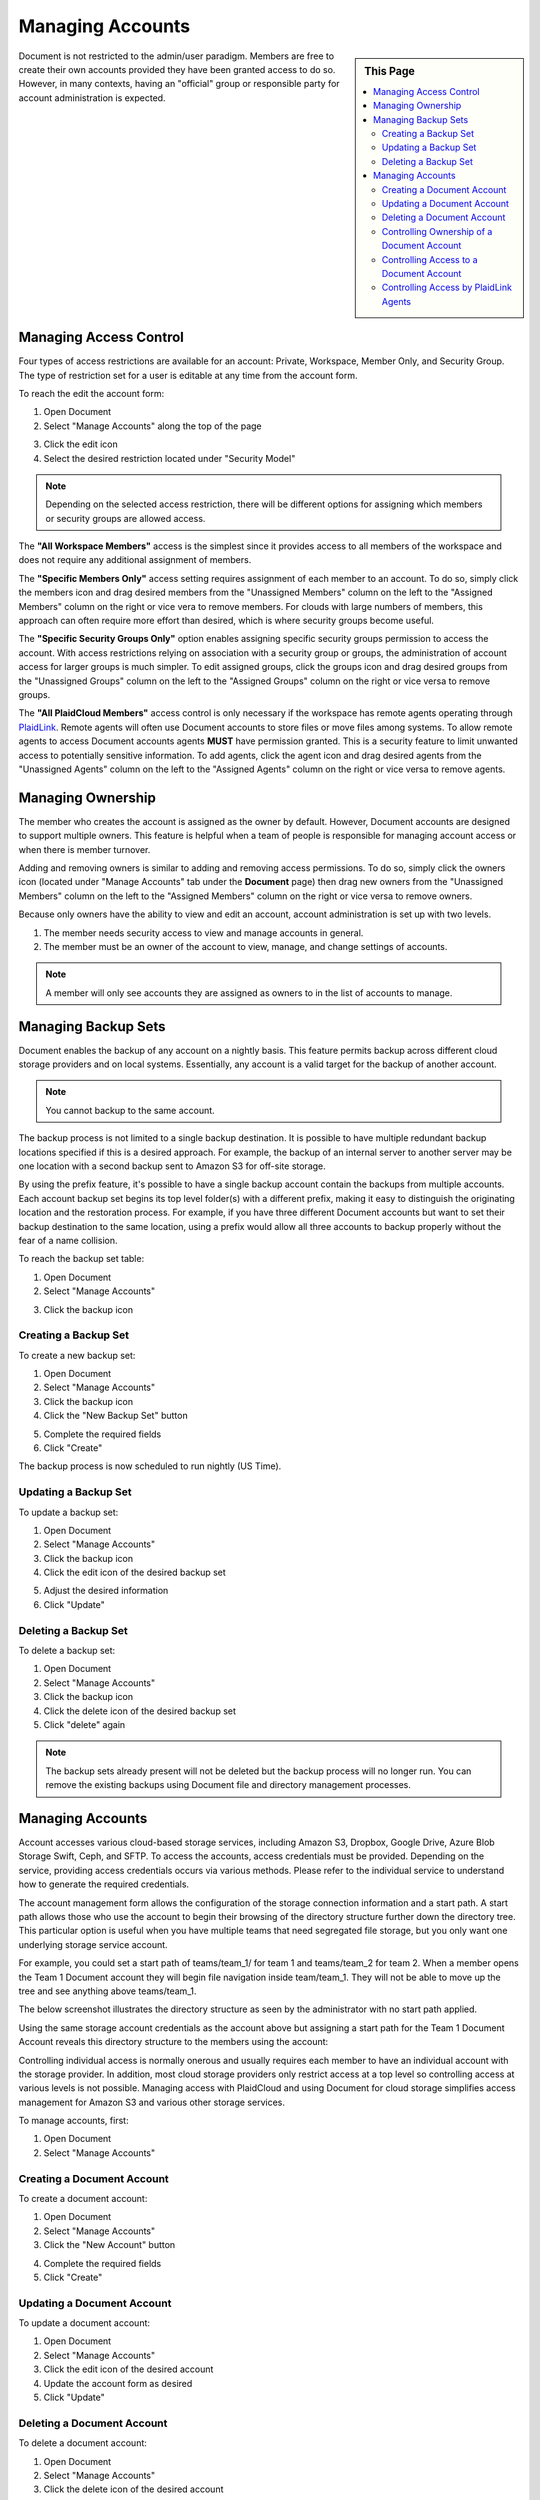 .. sectionauthor:: Genova Morel <genova.morel@tartansolutions.com>
.. sectionauthor:: Paul Morel <paul.morel@tartansolutions.com>


Managing Accounts
=================

.. sidebar:: This Page

   .. contents::
      :local:

Document is not restricted to the admin/user paradigm. Members are free to 
create their own accounts provided they have been granted access to do so. 
However, in many contexts, having an "official" group or responsible party 
for account administration is expected.

Managing Access Control
-----------------------

Four types of access restrictions are available for an account: Private, Workspace,
Member Only, and Security Group. The type of restriction set for a user is editable at any time from the account form.

To reach the edit the account form:

1) Open Document
2) Select "Manage Accounts" along the top of the page

|Manage Accounts Tab|

3) Click the edit icon   |Edit Restrictions Icon|

4) Select the desired restriction located under "Security Model"

|Access Restriction Select|

.. note:: Depending on the selected access restriction, there will be different options for assigning which members or security groups are allowed access.

The **"All Workspace Members"** access is the simplest since it provides access to all
members of the workspace and does not require any additional assignment of members.

The **"Specific Members Only"** access setting requires assignment of each member to
an account. To do so, simply click the members icon and drag desired members from the "Unassigned Members" column on
the left to the "Assigned Members" column on the right or vice vera to remove members. For clouds with large numbers
of members, this approach can often require more effort than desired, which is where security groups become useful.

|Member Icon Select|

|Member Assignment|

The **"Specific Security Groups Only"** option enables assigning specific security groups permission to access the
account. With access restrictions relying on association with a security group or groups, the administration of
account access for larger groups is much simpler. To edit assigned groups, click the groups icon and drag desired groups
from the "Unassigned Groups" column on the left to the "Assigned Groups" column on the right or vice versa to remove groups.

|Group Icon Select|

|Group Assignment|

The **"All PlaidCloud Members"** access control is only necessary if the workspace has remote agents operating through
`PlaidLink </about/plaidlink>`__. Remote agents will often use
Document accounts to store files or move files among systems. To allow 
remote agents to access Document accounts agents **MUST** have permission granted. This is a security feature to limit
unwanted access to potentially sensitive information. To add agents, click the agent icon and drag desired agents from
the "Unassigned Agents" column on the left to the "Assigned Agents" column on the right or vice versa to remove agents.

|Agent Icon Select|

|Agent Assignment| 

Managing Ownership
------------------

The member who creates the account is assigned as the owner by default.
However, Document accounts are designed to support multiple owners. This feature is helpful when a team of people is responsible for managing account access or when there is member turnover.

Adding and removing owners is similar to adding and removing access
permissions. To do so, simply click the owners icon (located under "Manage Accounts" tab under the **Document** page)
then drag new owners from the "Unassigned Members" column on the left to the "Assigned Members" column on the right or vice versa to remove owners.

|Owner Icon Select 1|

|Owner Assignment|

Because only owners have the ability to view and edit an account,
account administration is set up with two levels.

1) The member needs security access to view and manage accounts in general.
2) The member must be an owner of the account to view, manage, and change settings of accounts.

.. note:: A member will only see accounts they are assigned as owners to in the list of accounts to manage.

Managing Backup Sets
--------------------

Document enables the backup of any account on a nightly basis. This
feature permits backup across different cloud storage providers and
on local systems. Essentially, any account is a valid target for the
backup of another account. 

.. note:: You cannot backup to the same account.

The backup process is not limited to a single backup destination. It is
possible to have multiple redundant backup locations specified if this
is a desired approach. For example, the backup of an internal server to
another server may be one location with a second backup sent to Amazon 
S3 for off-site storage.

By using the prefix feature, it's possible to have a single backup
account contain the backups from multiple accounts. Each account backup
set begins its top level folder(s) with a different prefix, making it easy
to distinguish the originating location and the restoration process.  For example, if you have three different
Document accounts but want to set their backup destination to the same location, using a prefix would allow
all three accounts to backup properly without the fear of a name collision.

To reach the backup set table:

1) Open Document 
2) Select "Manage Accounts"

|Manage Accounts Tab|

3) Click the backup icon 

|Backup Icon Select|

Creating a Backup Set
~~~~~~~~~~~~~~~~~~~~~~~

To create a new backup set:

1) Open Document 
2) Select "Manage Accounts"
3) Click the backup icon  
4) Click the "New Backup Set" button 

|New Backup Set Select|

5) Complete the required fields
6) Click "Create"

|New Backup Set Form Create|

The backup process is now scheduled to run nightly (US Time).

Updating a Backup Set
~~~~~~~~~~~~~~~~~~~~~~~

To update a backup set:

1) Open Document 
2) Select "Manage Accounts"
3) Click the backup icon  
4) Click the edit icon of the desired backup set

|Edit Icon Select|

5) Adjust the desired information
6) Click "Update"

|Edit Backup Set Form Update|

Deleting a Backup Set
~~~~~~~~~~~~~~~~~~~~~~~

To delete a backup set:

1) Open Document 
2) Select "Manage Accounts"
3) Click the backup icon  
4) Click the delete icon of the desired backup set  |Delete Icon Select|
5) Click "delete" again

.. note:: The backup sets already present will not be deleted but the backup process will no longer run.  You can remove the existing backups using Document file and directory management processes.


Managing Accounts
-----------------

Account accesses various cloud-based storage services, including Amazon S3, Dropbox, Google Drive, Azure Blob Storage
Swift, Ceph, and SFTP. To access the accounts, access
credentials must be provided. Depending on the service, providing access
credentials occurs via various methods. Please refer to the individual service 
to understand how to generate the required credentials.

The account management form allows the configuration of the storage
connection information and a start path. A start path allows
those who use the account to begin their browsing of the directory
structure further down the directory tree. This particular option is
useful when you have multiple teams that need segregated file
storage, but you only want one underlying storage service account.

For example, you could set a start path of teams/team\_1/ for team 1 and
teams/team\_2 for team 2. When a member opens the Team 1 Document
account they will begin file navigation inside team/team\_1. They will
not be able to move up the tree and see anything above teams/team\_1.

The below screenshot illustrates the directory structure as seen by the 
administrator with no start path applied.

Using the same storage account credentials as the account above but
assigning a start path for the Team 1 Document Account reveals this
directory structure to the members using the account:

Controlling individual access is normally onerous and usually requires each 
member to  have an individual account with the storage provider. In addition, 
most cloud storage providers only restrict access at a top level so controlling 
access at various levels is not possible. Managing access with PlaidCloud and 
using Document for cloud storage simplifies access management for Amazon S3 and 
various other storage services.

To manage accounts, first:

1) Open Document 
2) Select "Manage Accounts"

|Manage Accounts Tab|

Creating a Document Account
~~~~~~~~~~~~~~~~~~~~~~~~~~~

To create a document account:

1) Open Document
2) Select "Manage Accounts"
3) Click the "New Account" button

|New Account Select|

4) Complete the required fields
5) Click "Create"

|New Account Form Create|

Updating a Document Account
~~~~~~~~~~~~~~~~~~~~~~~~~~~

To update a document account:

1) Open Document
2) Select "Manage Accounts"
3) Click the edit icon of the desired account  |Edit Icon Select|
4) Update the account form as desired
5) Click "Update"

|Edit Account Form Update|

Deleting a Document Account
~~~~~~~~~~~~~~~~~~~~~~~~~~~

To delete a document account:

1) Open Document
2) Select "Manage Accounts"
3) Click the delete icon of the desired account  |Delete Icon Select|
4) Click "Delete" again

.. note:: This will not delete the files stored in the account, only the account that provides access.  Please delete all files and directories prior to deleting the account or you may continue to incur storage charges.

Controlling Ownership of a Document Account
~~~~~~~~~~~~~~~~~~~~~~~~~~~~~~~~~~~~~~~~~~~

To control ownership of an account:

1) Open Document
2) Select "Manage Accounts"
3) Click the owners icon of the desired account  |Owner Icon Select|

.. note:: You must be an owner to do this 

4) In the management form, add or remove owners as needed by dragging them between lists
5) Click "Update Access Control List"

|Manage Owner Form Update|


Controlling Access to a Document Account
~~~~~~~~~~~~~~~~~~~~~~~~~~~~~~~~~~~~~~~~

Access to accounts is controlled through three different approaches:

1) **Workspace wide access**
2) **Member specific list**
3) **Security group specific list**

To control access to an account:

4) Open Document
5) Select "Manage Accounts"
6) Either create a new account or edit an existing one (Steps above)
7) In the account form, select the desired "Security Model"

|Security Model Tab|

8) Click "Create" or "Update" depending on the current operation

.. note:: The current owner will be added automatically to the Member list if a member based security model is selected and the current owner's security groups will be added automatically to the Security Group list if security group based security model is selected


Controlling Access by PlaidLink Agents
~~~~~~~~~~~~~~~~~~~~~~~~~~~~~~~~~~~~~~

Since PlaidLink agents operate on remote systems, it is desirable to have explicit access to control which can be
revoked if those external systems are compromised or simply to understand which external systems have access to
documents.

.. note:: Members never have knowledge of or access to the storage account credentials. This is a vast improvement over other applications or browsers plugins that require sharing of these credentials.

.. |Document Tab SA| image:: ../../_static/img/plaidcloud/document/Common/1_Document_Tab_SA.png
.. |Demo Data Icon| image:: ../../_static/img/plaidcloud/document/Common/2_Demo_Data_Icon.png
.. |Manage Accounts Tab| image:: ../../_static/img/plaidcloud/document/Common/2_Manage_Accounts_Tab.png
.. |File Select| image:: ../../_static/img/plaidcloud/document/Common/3_File_Select.png
.. |STS Select File| image:: ../../_static/img/plaidcloud/document/Common/3_STS_Select_File.png
.. |Folder Select| image:: ../../_static/img/plaidcloud/document/Common/3_Folder_Select.png
.. |Edit Restrictions Icon| image:: ../../_static/img/plaidcloud/document/Managing_Accounts/Managing_Access_Control/3_Edit_Restrictions_Icon.png
.. |Access Restriction Select| image:: ../../_static/img/plaidcloud/document/Managing_Accounts/Managing_Access_Control/4_Access_Restriction_Select.png
.. |Member Icon Select| image:: ../../_static/img/plaidcloud/document/Managing_Accounts/Managing_Access_Control/5_Member_Icon_Select.png
.. |Member Assignment| image:: ../../_static/img/plaidcloud/document/Managing_Accounts/Managing_Access_Control/6_Member_Assignment.png
.. |Group Icon Select| image:: ../../_static/img/plaidcloud/document/Managing_Accounts/Managing_Access_Control/7_Group_Icon_Select.png
.. |Group Assignment| image:: ../../_static/img/plaidcloud/document/Managing_Accounts/Managing_Access_Control/8_Group_Assignment.png
.. |Agent Icon Select| image:: ../../_static/img/plaidcloud/document/Managing_Accounts/Managing_Access_Control/9_Agent_Icon_Select.png
.. |Agent Assignment| image:: ../../_static/img/plaidcloud/document/Managing_Accounts/Managing_Access_Control/10_Agent_Assignment.png
.. |Owner Icon Select 1| image:: ../../_static/img/plaidcloud/document/Managing_Accounts/Managing_Ownership/1_Owner_Icon_Select.png
.. |Owner Assignment| image:: ../../_static/img/plaidcloud/document/Managing_Accounts/Managing_Ownership/2_Owner_Assignment.png
.. |Backup Icon Select| image:: ../../_static/img/plaidcloud/document/Managing_Accounts/Managing_Backup_Sets/1_Backup_Icon_Select.png
.. |New Backup Set Select| image:: ../../_static/img/plaidcloud/document/Managing_Accounts/Managing_Backup_Sets/2_New_Backup_Set_Select.png
.. |New Backup Set Form Create| image:: ../../_static/img/plaidcloud/document/Managing_Accounts/Managing_Backup_Sets/3_New_Backup_Set_Form_Create.png
.. |Edit Icon Select| image:: ../../_static/img/plaidcloud/document/Managing_Accounts/Managing_Backup_Sets/4_Edit_Icon_Select.png
.. |Edit Backup Set Form Update| image:: ../../_static/img/plaidcloud/document/Managing_Accounts/Managing_Backup_Sets/5_Edit_Backup_Set_Form_Update.png
.. |Delete Icon Select| image:: ../../_static/img/plaidcloud/document/Managing_Accounts/Managing_Backup_Sets/6_Delete_Icon_Select.png
.. |New Account Select| image:: ../../_static/img/plaidcloud/document/Managing_Accounts/Managing_Accounts/1_New_Account_Select.png
.. |New Account Form Create| image:: ../../_static/img/plaidcloud/document/Managing_Accounts/Managing_Accounts/2_New_Account_Form_Create.png
.. |Edit Account Form Update| image:: ../../_static/img/plaidcloud/document/Managing_Accounts/Managing_Accounts/3_Edit_Account_Form_Update.png
.. |Owner Icon Select| image:: ../../_static/img/plaidcloud/document/Managing_Accounts/Managing_Accounts/4_Owner_Icon_Select.png
.. |Manage Owner Form Update| image:: ../../_static/img/plaidcloud/document/Managing_Accounts/Managing_Accounts/5_Manage_Owner_Form_Update.png
.. |Security Model Tab| image:: ../../_static/img/plaidcloud/document/Managing_Accounts/Managing_Accounts/6_Security_Model_Tab.png
